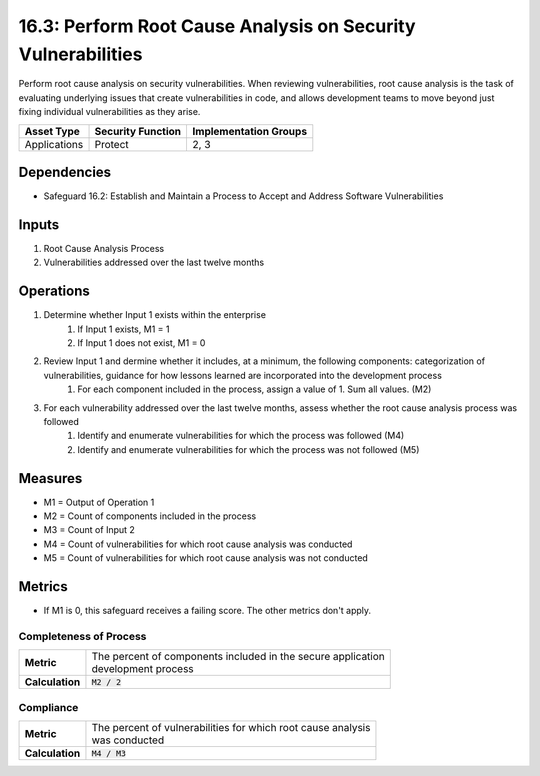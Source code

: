 16.3: Perform Root Cause Analysis on Security Vulnerabilities
=========================================================
Perform root cause analysis on security vulnerabilities. When reviewing vulnerabilities, root cause analysis is the task of evaluating underlying issues that create vulnerabilities in code, and allows development teams to move beyond just fixing individual vulnerabilities as they arise.

.. list-table::
	:header-rows: 1

	* - Asset Type
	  - Security Function
	  - Implementation Groups
	* - Applications
	  - Protect
	  - 2, 3

Dependencies
------------
* Safeguard 16.2: Establish and Maintain a Process to Accept and Address Software Vulnerabilities

Inputs
-----------
#. Root Cause Analysis Process
#. Vulnerabilities addressed over the last twelve months

Operations
----------
#. Determine whether Input 1 exists within the enterprise
	#. If Input 1 exists, M1 = 1
	#. If Input 1 does not exist, M1 = 0
#. Review Input 1 and dermine whether it includes, at a minimum, the following components: categorization of vulnerabilities, guidance for how lessons learned are incorporated into the development process 
	#. For each component included in the process, assign a value of 1.  Sum all values. (M2)
#. For each vulnerability addressed over the last twelve months, assess whether the root cause analysis process was followed
	#. Identify and enumerate vulnerabilities for which the process was followed (M4)
	#. Identify and enumerate vulnerabilities for which the process was not followed (M5)


Measures
--------
* M1 = Output of Operation 1
* M2 = Count of components included in the process
* M3 = Count of Input 2
* M4 = Count of vulnerabilities for which root cause analysis was conducted
* M5 = Count of vulnerabilities for which root cause analysis was not conducted  

Metrics
-------
* If M1 is 0, this safeguard receives a failing score. The other metrics don't apply.

Completeness of Process
^^^^^^^^^
.. list-table::

	* - **Metric**
	  - | The percent of components included in the secure application 
	    | development process
	* - **Calculation**
	  - :code:`M2 / 2`

Compliance 
^^^^^^^^^
.. list-table::

	* - **Metric**
	  - | The percent of vulnerabilities for which root cause analysis 
	    | was conducted
	* - **Calculation**
	  - :code:`M4 / M3`

.. history
.. authors
.. license
